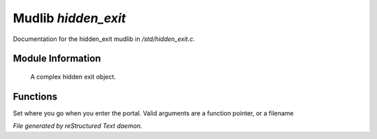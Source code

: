 *********************
Mudlib *hidden_exit*
*********************

Documentation for the hidden_exit mudlib in */std/hidden_exit.c*.

Module Information
==================

 A complex hidden exit object.

Functions
=========



.. c:function:: void set_destination(mixed dest)

Set where you go when you enter the portal.  Valid arguments are a function
pointer,  or a filename


*File generated by reStructured Text daemon.*
